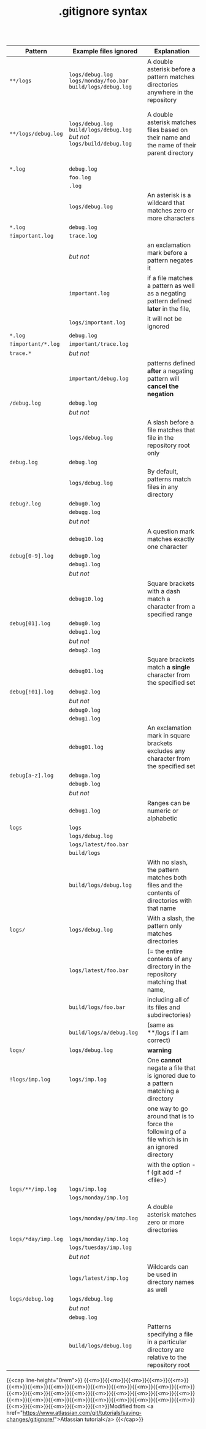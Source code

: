 #+title: .gitignore syntax
#+description: Annex
#+colordes: #2d5986
#+slug: git-15-gitignore
#+weight: 15

#+OPTIONS: toc:nil

|---------------------+--------------------------------------------------------------------------+------------------------------------------------------------------------------------------------|

| *Pattern*           | *Example files ignored*                                                  | *Explanation*                                                                                  |
|---------------------+--------------------------------------------------------------------------+------------------------------------------------------------------------------------------------|
| ~**/logs~           | ~logs/debug.log~ ~logs/monday/foo.bar~ ~build/logs/debug.log~            | A double asterisk before a pattern matches directories anywhere in the repository              |
|                     |                                                                          |                                                                                                |
|                     |                                                                          |                                                                                                |
|---------------------+--------------------------------------------------------------------------+------------------------------------------------------------------------------------------------|
| ~**/logs/debug.log~ | ~logs/debug.log~ ~build/logs/debug.log~ /but not/ ~logs/build/debug.log~ | A double asterisk matches files based on their name and the name of their parent directory     |
|                     |                                                                          |                                                                                                |
|                     |                                                                          |                                                                                                |
|                     |                                                                          |                                                                                                |
|---------------------+--------------------------------------------------------------------------+------------------------------------------------------------------------------------------------|
| ~*.log~             | ~debug.log~                                                              |                                                                                                |
|                     | ~foo.log~                                                                |                                                                                                |
|                     | ~.log~                                                                   |                                                                                                |
|                     | ~logs/debug.log~                                                         | An asterisk is a wildcard that matches zero or more characters                                 |
|---------------------+--------------------------------------------------------------------------+------------------------------------------------------------------------------------------------|
| ~*.log~             | ~debug.log~                                                              |                                                                                                |
| ~!important.log~    | ~trace.log~                                                              |                                                                                                |
|                     | /but not/                                                                | an exclamation mark before a pattern negates it                                                |
|                     | ~important.log~                                                          | if a file matches a pattern as well as a negating pattern defined *later* in the file,         |
|                     | ~logs/important.log~                                                     | it will not be ignored                                                                         |
|---------------------+--------------------------------------------------------------------------+------------------------------------------------------------------------------------------------|
| ~*.log~             | ~debug.log~                                                              |                                                                                                |
| ~!important/*.log~  | ~important/trace.log~                                                    |                                                                                                |
| ~trace.*~           | /but not/                                                                |                                                                                                |
|                     | ~important/debug.log~                                                    | patterns defined *after* a negating pattern will *cancel the negation*                         |
|---------------------+--------------------------------------------------------------------------+------------------------------------------------------------------------------------------------|
| ~/debug.log~        | ~debug.log~                                                              |                                                                                                |
|                     | /but not/                                                                |                                                                                                |
|                     | ~logs/debug.log~                                                         | A slash before a file matches that file in the repository root only                            |
|---------------------+--------------------------------------------------------------------------+------------------------------------------------------------------------------------------------|
| ~debug.log~         | ~debug.log~                                                              |                                                                                                |
|                     | ~logs/debug.log~                                                         | By default, patterns match files in any directory                                              |
|---------------------+--------------------------------------------------------------------------+------------------------------------------------------------------------------------------------|
| ~debug?.log~        | ~debug0.log~                                                             |                                                                                                |
|                     | ~debugg.log~                                                             |                                                                                                |
|                     | /but not/                                                                |                                                                                                |
|                     | ~debug10.log~                                                            | A question mark matches exactly one character                                                  |
|---------------------+--------------------------------------------------------------------------+------------------------------------------------------------------------------------------------|
| ~debug[0-9].log~    | ~debug0.log~                                                             |                                                                                                |
|                     | ~debug1.log~                                                             |                                                                                                |
|                     | /but not/                                                                |                                                                                                |
|                     | ~debug10.log~                                                            | Square brackets with a dash match a character from a specified range                           |
|---------------------+--------------------------------------------------------------------------+------------------------------------------------------------------------------------------------|
| ~debug[01].log~     | ~debug0.log~                                                             |                                                                                                |
|                     | ~debug1.log~                                                             |                                                                                                |
|                     | /but not/                                                                |                                                                                                |
|                     | ~debug2.log~                                                             |                                                                                                |
|                     | ~debug01.log~                                                            | Square brackets match *a single* character from the specified set                              |
|---------------------+--------------------------------------------------------------------------+------------------------------------------------------------------------------------------------|
| ~debug[!01].log~    | ~debug2.log~                                                             |                                                                                                |
|                     | /but not/                                                                |                                                                                                |
|                     | ~debug0.log~                                                             |                                                                                                |
|                     | ~debug1.log~                                                             |                                                                                                |
|                     | ~debug01.log~                                                            | An exclamation mark in square brackets excludes any character from the specified set           |
|---------------------+--------------------------------------------------------------------------+------------------------------------------------------------------------------------------------|
| ~debug[a-z].log~    | ~debuga.log~                                                             |                                                                                                |
|                     | ~debugb.log~                                                             |                                                                                                |
|                     | /but not/                                                                |                                                                                                |
|                     | ~debug1.log~                                                             | Ranges can be numeric or alphabetic                                                            |
|---------------------+--------------------------------------------------------------------------+------------------------------------------------------------------------------------------------|
| ~logs~              | ~logs~                                                                   |                                                                                                |
|                     | ~logs/debug.log~                                                         |                                                                                                |
|                     | ~logs/latest/foo.bar~                                                    |                                                                                                |
|                     | ~build/logs~                                                             |                                                                                                |
|                     | ~build/logs/debug.log~                                                   | With no slash, the pattern matches both files and the contents of directories with that name   |
|---------------------+--------------------------------------------------------------------------+------------------------------------------------------------------------------------------------|
| ~logs/~             | ~logs/debug.log~                                                         | With a slash, the pattern only matches directories                                             |
|                     | ~logs/latest/foo.bar~                                                    | (= the entire contents of any directory in the repository matching that name,                  |
|                     | ~build/logs/foo.bar~                                                     | including all of its files and subdirectories)                                                 |
|                     | ~build/logs/a/debug.log~                                                 | (same as **/logs if I am correct)                                                              |
|---------------------+--------------------------------------------------------------------------+------------------------------------------------------------------------------------------------|
| ~logs/~             | ~logs/debug.log~                                                         | *warning*                                                                                      |
| ~!logs/imp.log~     | ~logs/imp.log~                                                           | One *cannot* negate a file that is ignored due to a pattern matching a directory               |
|                     |                                                                          | one way to go around that is to force the following of a file which is in an ignored directory |
|                     |                                                                          | with the option -f (git add -f <file>)                                                         |
|---------------------+--------------------------------------------------------------------------+------------------------------------------------------------------------------------------------|
| ~logs/**/imp.log~   | ~logs/imp.log~                                                           |                                                                                                |
|                     | ~logs/monday/imp.log~                                                    |                                                                                                |
|                     | ~logs/monday/pm/imp.log~                                                 | A double asterisk matches zero or more directories                                             |
|---------------------+--------------------------------------------------------------------------+------------------------------------------------------------------------------------------------|
| ~logs/*day/imp.log~ | ~logs/monday/imp.log~                                                    |                                                                                                |
|                     | ~logs/tuesday/imp.log~                                                   |                                                                                                |
|                     | /but not/                                                                |                                                                                                |
|                     | ~logs/latest/imp.log~                                                    | Wildcards can be used in directory names as well                                               |
|---------------------+--------------------------------------------------------------------------+------------------------------------------------------------------------------------------------|
| ~logs/debug.log~    | ~logs/debug.log~                                                         |                                                                                                |
|                     | /but not/                                                                |                                                                                                |
|                     | ~debug.log~                                                              |                                                                                                |
|                     | ~build/logs/debug.log~                                                   | Patterns specifying a file in a particular directory are relative to the repository root       |
|---------------------+--------------------------------------------------------------------------+------------------------------------------------------------------------------------------------|
{{<cap line-height="0rem">}}
{{<m>}}{{<m>}}{{<m>}}{{<m>}}{{<m>}}{{<m>}}{{<m>}}{{<m>}}{{<m>}}{{<m>}}{{<m>}}{{<m>}}{{<m>}}{{<m>}}{{<m>}}{{<m>}}{{<m>}}{{<m>}}{{<m>}}{{<m>}}{{<m>}}{{<m>}}{{<m>}}{{<m>}}{{<m>}}{{<m>}}{{<m>}}{{<m>}}{{<m>}}{{<m>}}{{<m>}}{{<m>}}{{<m>}}{{<m>}}{{<m>}}{{<m>}}{{<n>}}Modified from <a href="https://www.atlassian.com/git/tutorials/saving-changes/gitignore/">Atlassian tutorial</a>
{{</cap>}}


